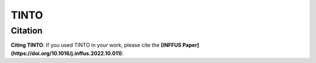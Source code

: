TINTO
=====


Citation
------
**Citing TINTO**: If you used TINTO in your work, please cite the **[INFFUS Paper](https://doi.org/10.1016/j.inffus.2022.10.011)**:

.. code-block:: console
    @article{inffus_TINTO,
        title = {A novel deep learning approach using blurring image techniques for Bluetooth-based indoor localisation},
        journal = {Information Fusion},
        author = {Reewos Talla-Chumpitaz and Manuel Castillo-Cara and Luis Orozco-Barbosa and Raúl García-Castro},
        volume = {91},
        pages = {173-186},
        year = {2023},
        issn = {1566-2535},
        doi = {https://doi.org/10.1016/j.inffus.2022.10.011}
    }

